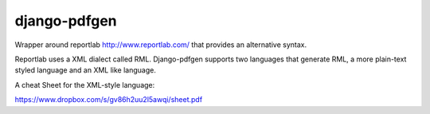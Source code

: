 #############
django-pdfgen
#############

Wrapper around reportlab http://www.reportlab.com/ that provides an alternative syntax.

Reportlab uses a XML dialect called RML. Django-pdfgen supports two languages that generate RML,
a more plain-text styled language and an XML like language.

A cheat Sheet for the XML-style language:

https://www.dropbox.com/s/gv86h2uu2l5awqi/sheet.pdf
